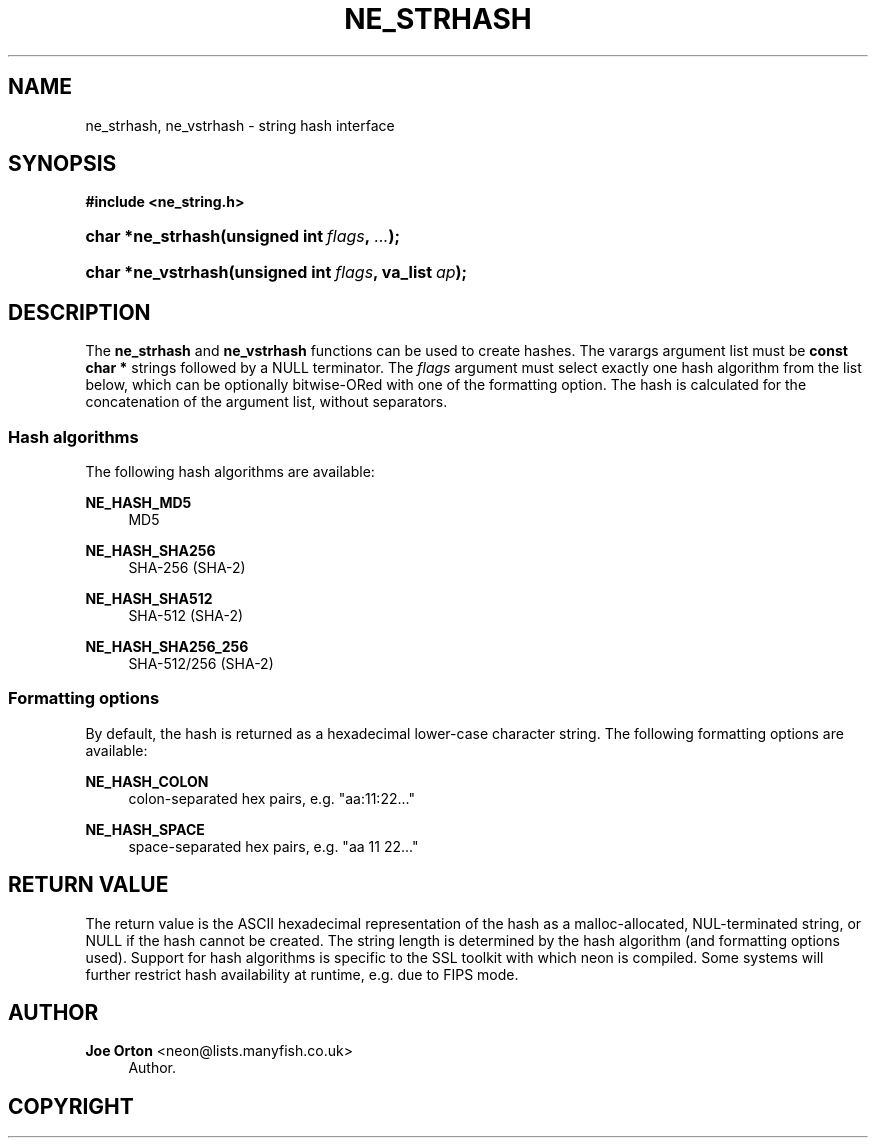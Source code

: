 '\" t
.\"     Title: ne_strhash
.\"    Author: 
.\" Generator: DocBook XSL Stylesheets vsnapshot <http://docbook.sf.net/>
.\"      Date: 20 September 2021
.\"    Manual: neon API reference
.\"    Source: neon 0.32.1
.\"  Language: English
.\"
.TH "NE_STRHASH" "3" "20 September 2021" "neon 0.32.1" "neon API reference"
.\" -----------------------------------------------------------------
.\" * Define some portability stuff
.\" -----------------------------------------------------------------
.\" ~~~~~~~~~~~~~~~~~~~~~~~~~~~~~~~~~~~~~~~~~~~~~~~~~~~~~~~~~~~~~~~~~
.\" http://bugs.debian.org/507673
.\" http://lists.gnu.org/archive/html/groff/2009-02/msg00013.html
.\" ~~~~~~~~~~~~~~~~~~~~~~~~~~~~~~~~~~~~~~~~~~~~~~~~~~~~~~~~~~~~~~~~~
.ie \n(.g .ds Aq \(aq
.el       .ds Aq '
.\" -----------------------------------------------------------------
.\" * set default formatting
.\" -----------------------------------------------------------------
.\" disable hyphenation
.nh
.\" disable justification (adjust text to left margin only)
.ad l
.\" -----------------------------------------------------------------
.\" * MAIN CONTENT STARTS HERE *
.\" -----------------------------------------------------------------
.SH "NAME"
ne_strhash, ne_vstrhash \- string hash interface
.SH "SYNOPSIS"
.sp
.ft B
.nf
#include <ne_string\&.h>
.fi
.ft
.HP \w'char\ *ne_strhash('u
.BI "char *ne_strhash(unsigned\ int\ " "flags" ", " "\&.\&.\&." ");"
.HP \w'char\ *ne_vstrhash('u
.BI "char *ne_vstrhash(unsigned\ int\ " "flags" ", va_list\ " "ap" ");"
.SH "DESCRIPTION"
.PP
The
\fBne_strhash\fR
and
\fBne_vstrhash\fR
functions can be used to create hashes\&. The varargs argument list must be
\fBconst char *\fR
strings followed by a
NULL
terminator\&. The
\fIflags\fR
argument must select exactly one hash algorithm from the list below, which can be optionally bitwise\-ORed with one of the formatting option\&. The hash is calculated for the concatenation of the argument list, without separators\&.
.SS "Hash algorithms"
.PP
The following hash algorithms are available:
.PP
\fBNE_HASH_MD5\fR
.RS 4
MD5
.RE
.PP
\fBNE_HASH_SHA256\fR
.RS 4
SHA\-256 (SHA\-2)
.RE
.PP
\fBNE_HASH_SHA512\fR
.RS 4
SHA\-512 (SHA\-2)
.RE
.PP
\fBNE_HASH_SHA256_256\fR
.RS 4
SHA\-512/256 (SHA\-2)
.RE
.SS "Formatting options"
.PP
By default, the hash is returned as a hexadecimal lower\-case character string\&. The following formatting options are available:
.PP
\fBNE_HASH_COLON\fR
.RS 4
colon\-separated hex pairs, e\&.g\&.
"aa:11:22\&.\&.\&."
.RE
.PP
\fBNE_HASH_SPACE\fR
.RS 4
space\-separated hex pairs, e\&.g\&.
"aa 11 22\&.\&.\&."
.RE
.SH "RETURN VALUE"
.PP
The return value is the ASCII hexadecimal representation of the hash as a malloc\-allocated, NUL\-terminated string, or
NULL
if the hash cannot be created\&. The string length is determined by the hash algorithm (and formatting options used)\&. Support for hash algorithms is specific to the SSL toolkit with which neon is compiled\&. Some systems will further restrict hash availability at runtime, e\&.g\&. due to FIPS mode\&.
.SH "AUTHOR"
.PP
\fBJoe Orton\fR <\&neon@lists.manyfish.co.uk\&>
.RS 4
Author.
.RE
.SH "COPYRIGHT"
.br
